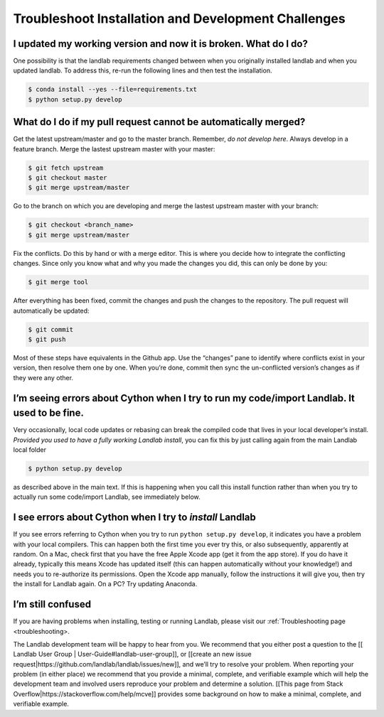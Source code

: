 .. _dev_troubleshooting:

====================================================
Troubleshoot Installation and Development Challenges
====================================================

I updated my working version and now it is broken. What do I do?
----------------------------------------------------------------

One possibility is that the landlab requirements changed between when
you originally installed landlab and when you updated landlab. To
address this, re-run the following lines and then test the installation.

.. code-block:: bash

   $ conda install --yes --file=requirements.txt
   $ python setup.py develop

What do I do if my pull request cannot be automatically merged?
---------------------------------------------------------------

Get the latest upstream/master and go to the master branch. Remember,
*do not develop here*. Always develop in a feature branch. Merge the
lastest upstream master with your master:

.. code-block:: bash

   $ git fetch upstream
   $ git checkout master
   $ git merge upstream/master

Go to the branch on which you are developing and merge the lastest
upstream master with your branch:

.. code-block:: bash

   $ git checkout <branch_name>
   $ git merge upstream/master

Fix the conflicts. Do this by hand or with a merge editor. This is where
you decide how to integrate the conflicting changes. Since only you know
what and why you made the changes you did, this can only be done by you:

.. code-block:: bash

   $ git merge tool

After everything has been fixed, commit the changes and push the changes
to the repository. The pull request will automatically be updated:

.. code-block:: bash

   $ git commit
   $ git push

Most of these steps have equivalents in the Github app. Use the
“changes” pane to identify where conflicts exist in your version, then
resolve them one by one. When you’re done, commit then sync the
un-conflicted version’s changes as if they were any other.

I’m seeing errors about Cython when I try to run my code/import Landlab. It used to be fine.
--------------------------------------------------------------------------------------------

Very occasionally, local code updates or rebasing can break the compiled
code that lives in your local developer’s install. *Provided you used to
have a fully working Landlab install*, you can fix this by just calling
again from the main Landlab local folder

.. code-block:: bash

   $ python setup.py develop

as described above in the main text. If this is happening when you call
this install function rather than when you try to actually run some
code/import Landlab, see immediately below.

I see errors about Cython when I try to *install* Landlab
---------------------------------------------------------

If you see errors referring to Cython when you try to run
``python setup.py develop``, it indicates you have a problem with your
local compilers. This can happen both the first time you ever try this,
or also subsequently, apparently at random. On a Mac, check first that
you have the free Apple Xcode app (get it from the app store). If you do
have it already, typically this means Xcode has updated itself (this can
happen automatically without your knowledge!) and needs you to
re-authorize its permissions. Open the Xcode app manually, follow the
instructions it will give you, then try the install for Landlab again.
On a PC? Try updating Anaconda.

I’m still confused
------------------

If you are having problems when installing, testing or running Landlab,
please visit our :ref:`Troubleshooting page <troubleshooting>.

The Landlab development team will be happy to hear from you. We
recommend that you either post a question to the [[ Landlab User Group
\| User-Guide#landlab-user-group]], or [[create an new issue
request|https://github.com/landlab/landlab/issues/new]], and we’ll try
to resolve your problem. When reporting your problem (in either place)
we recommend that you provide a minimal, complete, and verifiable
example which will help the development team and involved users
reproduce your problem and determine a solution. [[This page from Stack
Overflow|https://stackoverflow.com/help/mcve]] provides some background
on how to make a minimal, complete, and verifiable example.
